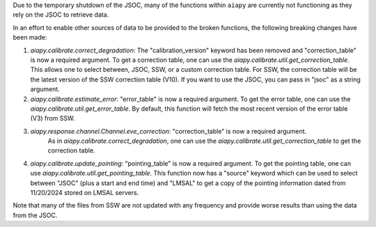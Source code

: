 Due to the temporary shutdown of the JSOC, many of the functions within ``aiapy`` are currently not functioning as they rely on the JSOC to retrieve data.

In an effort to enable other sources of data to be provided to the broken functions, the following breaking changes have been made:

1. `aiapy.calibrate.correct_degradation`: The "calibration_version" keyword has been removed and  "correction_table" is now a required argument.
   To get a correction table, one can use the `aiapy.calibrate.util.get_correction_table`.
   This allows one to select between, JSOC, SSW, or a custom correction table.
   For SSW, the correction table will be the latest version of the SSW correction table (V10).
   If you want to use the JSOC, you can pass in "jsoc" as a string argument.

2. `aiapy.calibrate.estimate_error`: "error_table" is now a required argument.
   To get the error table, one can use the `aiapy.calibrate.util.get_error_table`.
   By default, this function will fetch the most recent version of the error table (V3) from SSW.

3. `aiapy.response.channel.Channel.eve_correction`: "correction_table" is now a required argument.
    As in `aiapy.calibrate.correct_degradation`, one can use the `aiapy.calibrate.util.get_correction_table` to get the correction table.

4. `aiapy.calibrate.update_pointing`: "pointing_table" is now a required argument.
   To get the pointing table, one can use `aiapy.calibrate.util.get_pointing_table`.
   This function now has a "source" keyword which can be used to select between "JSOC" (plus a start and end time) and "LMSAL" to get a copy of the pointing information dated from 11/20/2024 stored on LMSAL servers.

Note that many of the files from SSW are not updated with any frequency and provide worse results than using the data from the JSOC.
